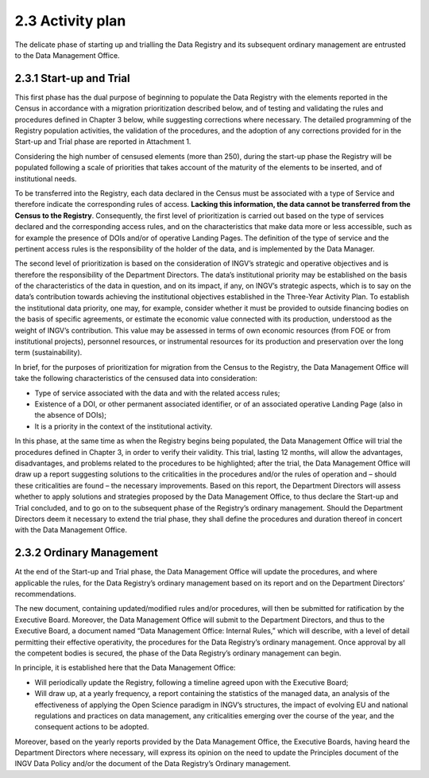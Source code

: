 2.3 Activity plan
=================

The delicate phase of starting up and trialling the Data Registry and
its subsequent ordinary management are entrusted to the Data Management
Office.

2.3.1 Start-up and Trial
------------------------

This first phase has the dual purpose of beginning to populate the Data
Registry with the elements reported in the Census in accordance with a
migration prioritization described below, and of testing and validating
the rules and procedures defined in Chapter 3 below, while suggesting
corrections where necessary. The detailed programming of the Registry
population activities, the validation of the procedures, and the
adoption of any corrections provided for in the Start-up and Trial phase
are reported in Attachment 1.

Considering the high number of censused elements (more than 250), during
the start-up phase the Registry will be populated following a scale of
priorities that takes account of the maturity of the elements to be
inserted, and of institutional needs.

To be transferred into the Registry, each data declared in the Census
must be associated with a type of Service and therefore indicate the
corresponding rules of access. **Lacking this information, the data
cannot be transferred from the Census to the Registry**. Consequently,
the first level of prioritization is carried out based on the type of
services declared and the corresponding access rules, and on the
characteristics that make data more or less accessible, such as for
example the presence of DOIs and/or of operative Landing Pages. The
definition of the type of service and the pertinent access rules is the
responsibility of the holder of the data, and is implemented by the Data
Manager.

The second level of prioritization is based on the consideration of
INGV’s strategic and operative objectives and is therefore the
responsibility of the Department Directors. The data’s institutional
priority may be established on the basis of the characteristics of the
data in question, and on its impact, if any, on INGV’s strategic
aspects, which is to say on the data’s contribution towards achieving
the institutional objectives established in the Three-Year Activity
Plan. To establish the institutional data priority, one may, for
example, consider whether it must be provided to outside financing
bodies on the basis of specific agreements, or estimate the economic
value connected with its production, understood as the weight of INGV’s
contribution. This value may be assessed in terms of own economic
resources (from FOE or from institutional projects), personnel
resources, or instrumental resources for its production and preservation
over the long term (sustainability).

In brief, for the purposes of prioritization for migration from the
Census to the Registry, the Data Management Office will take the
following characteristics of the censused data into consideration:

-  Type of service associated with the data and with the related access
   rules;

-  Existence of a DOI, or other permanent associated identifier, or of
   an associated operative Landing Page (also in the absence of DOIs);

-  It is a priority in the context of the institutional activity.

In this phase, at the same time as when the Registry begins being
populated, the Data Management Office will trial the procedures defined
in Chapter 3, in order to verify their validity. This trial, lasting 12
months, will allow the advantages, disadvantages, and problems related
to the procedures to be highlighted; after the trial, the Data
Management Office will draw up a report suggesting solutions to the
criticalities in the procedures and/or the rules of operation and –
should these criticalities are found – the necessary improvements. Based
on this report, the Department Directors will assess whether to apply
solutions and strategies proposed by the Data Management Office, to thus
declare the Start-up and Trial concluded, and to go on to the subsequent
phase of the Registry’s ordinary management. Should the Department
Directors deem it necessary to extend the trial phase, they shall define
the procedures and duration thereof in concert with the Data Management
Office.

2.3.2 Ordinary Management
-------------------------

At the end of the Start-up and Trial phase, the Data Management Office
will update the procedures, and where applicable the rules, for the Data
Registry’s ordinary management based on its report and on the Department
Directors’ recommendations.

The new document, containing updated/modified rules and/or procedures,
will then be submitted for ratification by the Executive Board.
Moreover, the Data Management Office will submit to the Department
Directors, and thus to the Executive Board, a document named “Data
Management Office: Internal Rules,” which will describe, with a level of
detail permitting their effective operativity, the procedures for the
Data Registry’s ordinary management. Once approval by all the competent
bodies is secured, the phase of the Data Registry’s ordinary management
can begin.

In principle, it is established here that the Data Management Office:

-  Will periodically update the Registry, following a timeline agreed
   upon with the Executive Board;

-  Will draw up, at a yearly frequency, a report containing the
   statistics of the managed data, an analysis of the effectiveness of
   applying the Open Science paradigm in INGV’s structures, the impact
   of evolving EU and national regulations and practices on data
   management, any criticalities emerging over the course of the year,
   and the consequent actions to be adopted.

Moreover, based on the yearly reports provided by the Data Management
Office, the Executive Boards, having heard the Department Directors
where necessary, will express its opinion on the need to update the
Principles document of the INGV Data Policy and/or the document of the
Data Registry’s Ordinary management.
